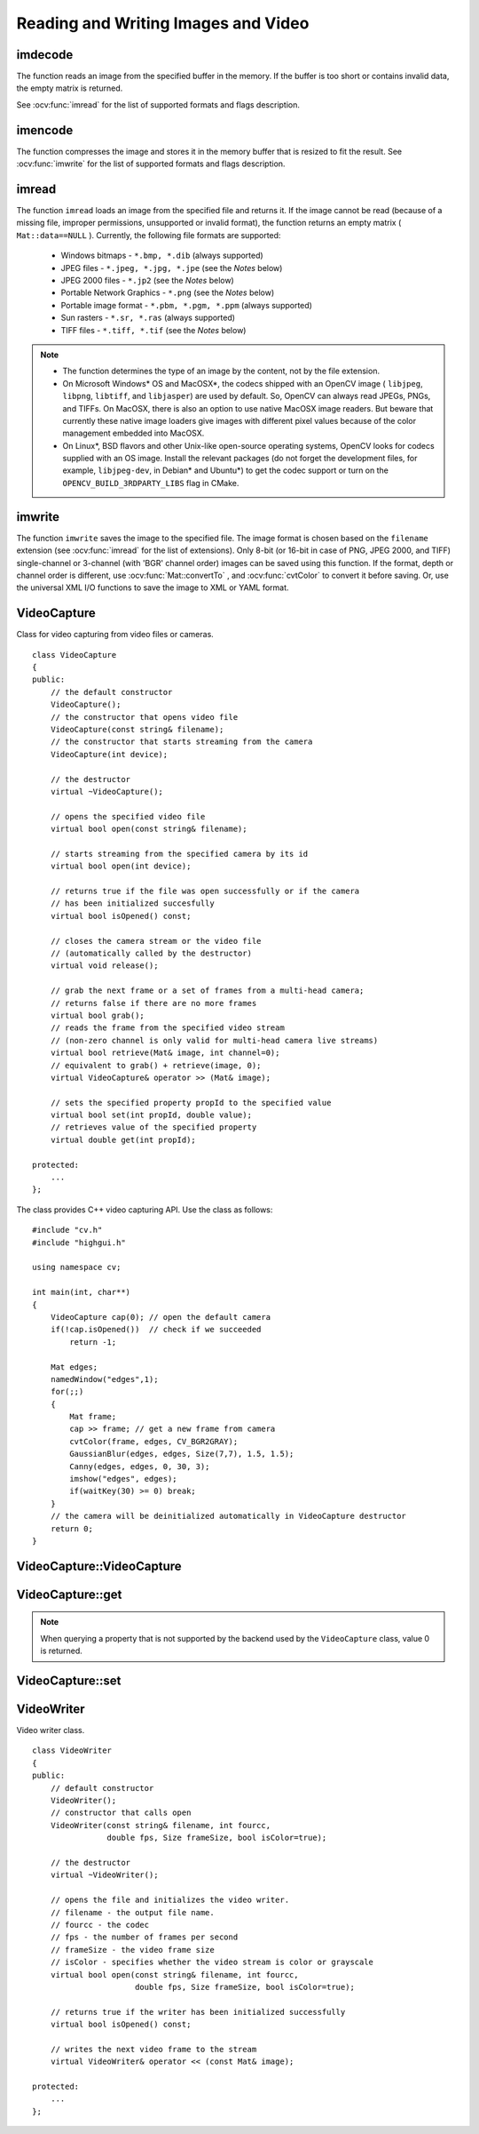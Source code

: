 Reading and Writing Images and Video
====================================

.. highlight:: cpp

.. index:: imdecode

.. _imdecode:

imdecode
------------
.. ocv:function:: Mat imdecode( InputArray buf,  int flags )

    Reads an image from a buffer in the memory.

    :param buf: Input array of a vector of bytes.

    :param flags: The same flags as in  :ocv:func:`imread` .
    
The function reads an image from the specified buffer in the memory.
If the buffer is too short or contains invalid data, the empty matrix is returned.

See
:ocv:func:`imread` for the list of supported formats and flags description.

.. index:: imencode

.. _imencode:

imencode
------------
.. ocv:function:: bool imencode( const string& ext, InputArray img, vector<uchar>& buf, const vector<int>& params=vector<int>())

    Encodes an image into a memory buffer.

    :param ext: File extension that defines the output format.

    :param img: Image to be written.

    :param buf: Output buffer resized to fit the compressed image.

    :param params: Format-specific parameters. See  :ocv:func:`imwrite` .

The function compresses the image and stores it in the memory buffer that is resized to fit the result.
See
:ocv:func:`imwrite` for the list of supported formats and flags description.

.. index:: imread

.. _imread:

imread
----------
.. ocv:function:: Mat imread( const string& filename, int flags=1 )

    Loads an image from a file.

    :param filename: Name of a file to be loaded.

    :param flags: Flags specifying the color type of a loaded image:

        * **>0**  Load a 3-channel color image.

        * **=0** Load a grayscale image.

        * **<0** Load the image as is. Note that in the current implementation the alpha channel, if any, is stripped from the output image. For example, a 4-channel RGBA image is loaded as RGB if  :math:`flags\ge0` .

The function ``imread`` loads an image from the specified file and returns it. If the image cannot be read (because of a missing file, improper permissions, unsupported or invalid format), the function returns an empty matrix ( ``Mat::data==NULL`` ). Currently, the following file formats are supported:

 * Windows bitmaps - ``*.bmp, *.dib`` (always supported)

 * JPEG files - ``*.jpeg, *.jpg, *.jpe`` (see the *Notes* below)

 * JPEG 2000 files - ``*.jp2`` (see the *Notes* below)

 * Portable Network Graphics - ``*.png`` (see the *Notes* below)

 * Portable image format - ``*.pbm, *.pgm, *.ppm``     (always supported)

 * Sun rasters - ``*.sr, *.ras``     (always supported)

 * TIFF files - ``*.tiff, *.tif`` (see the *Notes* below)

.. note::

	* The function determines the type of an image by the content, not by the file extension.

	* On Microsoft Windows* OS and MacOSX*, the codecs shipped with an OpenCV image ( ``libjpeg``, ``libpng``, ``libtiff``, and ``libjasper``) are used by default. So, OpenCV can always read JPEGs, PNGs, and TIFFs. On MacOSX, there is also an option to use native MacOSX image readers. But beware that currently these native image loaders give images with different pixel values because of the color management embedded into MacOSX.

	* On Linux*, BSD flavors and other Unix-like open-source operating systems, OpenCV looks for codecs supplied with an OS image. Install the relevant packages (do not forget the development files, for example, ``libjpeg-dev``, in Debian* and Ubuntu*) to get the codec support or turn on the ``OPENCV_BUILD_3RDPARTY_LIBS`` flag in CMake.

.. index:: imwrite

.. _imwrite:

imwrite
-----------
.. ocv:function:: bool imwrite( const string& filename, InputArray img, const vector<int>& params=vector<int>())

    Saves an image to a specified file.

    :param filename: Name of the file.

    :param img: Image to be saved.

    :param params: Format-specific save parameters encoded as pairs  ``paramId_1, paramValue_1, paramId_2, paramValue_2, ...`` . The following parameters are currently supported:

        *  For JPEG, it can be a quality ( ``CV_IMWRITE_JPEG_QUALITY`` ) from 0 to 100 (the higher is the better). Default value is 95.

        *  For PNG, it can be the compression level ( ``CV_IMWRITE_PNG_COMPRESSION`` ) from 0 to 9. A higher value means a smaller size and longer compression time. Default value is 3.

        *  For PPM, PGM, or PBM, it can be a binary format flag ( ``CV_IMWRITE_PXM_BINARY`` ), 0 or 1. Default value is 1.

The function ``imwrite`` saves the image to the specified file. The image format is chosen based on the ``filename`` extension (see
:ocv:func:`imread` for the list of extensions). Only 8-bit (or 16-bit in case of PNG, JPEG 2000, and TIFF) single-channel or 3-channel (with 'BGR' channel order) images can be saved using this function. If the format, depth or channel order is different, use
:ocv:func:`Mat::convertTo` , and
:ocv:func:`cvtColor` to convert it before saving. Or, use the universal XML I/O functions to save the image to XML or YAML format.

.. index:: VideoCapture

.. _VideoCapture:

VideoCapture
------------
.. ocv:class:: VideoCapture

Class for video capturing from video files or cameras. ::

    class VideoCapture
    {
    public:
        // the default constructor
        VideoCapture();
        // the constructor that opens video file
        VideoCapture(const string& filename);
        // the constructor that starts streaming from the camera
        VideoCapture(int device);

        // the destructor
        virtual ~VideoCapture();

        // opens the specified video file
        virtual bool open(const string& filename);

        // starts streaming from the specified camera by its id
        virtual bool open(int device);

        // returns true if the file was open successfully or if the camera
        // has been initialized succesfully
        virtual bool isOpened() const;

        // closes the camera stream or the video file
        // (automatically called by the destructor)
        virtual void release();

        // grab the next frame or a set of frames from a multi-head camera;
        // returns false if there are no more frames
        virtual bool grab();
        // reads the frame from the specified video stream
        // (non-zero channel is only valid for multi-head camera live streams)
        virtual bool retrieve(Mat& image, int channel=0);
        // equivalent to grab() + retrieve(image, 0);
        virtual VideoCapture& operator >> (Mat& image);

        // sets the specified property propId to the specified value
        virtual bool set(int propId, double value);
        // retrieves value of the specified property
        virtual double get(int propId);

    protected:
        ...
    };


The class provides C++ video capturing API. Use the class as follows: ::

    #include "cv.h"
    #include "highgui.h"

    using namespace cv;

    int main(int, char**)
    {
        VideoCapture cap(0); // open the default camera
        if(!cap.isOpened())  // check if we succeeded
            return -1;

        Mat edges;
        namedWindow("edges",1);
        for(;;)
        {
            Mat frame;
            cap >> frame; // get a new frame from camera
            cvtColor(frame, edges, CV_BGR2GRAY);
            GaussianBlur(edges, edges, Size(7,7), 1.5, 1.5);
            Canny(edges, edges, 0, 30, 3);
            imshow("edges", edges);
            if(waitKey(30) >= 0) break;
        }
        // the camera will be deinitialized automatically in VideoCapture destructor
        return 0;
    }


.. index:: VideoCapture::VideoCapture

.. _VideoCapture::VideoCapture:

VideoCapture::VideoCapture
------------------------------
.. ocv:function:: VideoCapture::VideoCapture()

.. ocv:function:: VideoCapture::VideoCapture(const string& filename)

.. ocv:function:: VideoCapture::VideoCapture(int device)

	Provides VideoCapture constructors.

    :param filename: Name of an opened video file.

    :param device: ID of an opened video capturing device (a camera index).

.. index:: VideoCapture::get

.. _VideoCapture::get:

VideoCapture::get
---------------------
.. ocv:function:: double VideoCapture::get(int property_id)

    :param property_id: Property identifier. It can be one of the following:

        * **CV_CAP_PROP_POS_MSEC** Current position of the film in milliseconds or video capture timestamp.

        * **CV_CAP_PROP_POS_FRAMES** 0-based index of the frame to be decoded/captured next.

        * **CV_CAP_PROP_POS_AVI_RATIO** Relative position of the video file: 0 - start of the film, 1 - end of the film.

        * **CV_CAP_PROP_FRAME_WIDTH** Width of the frames in the video stream.

        * **CV_CAP_PROP_FRAME_HEIGHT** Height of the frames in the video stream.

        * **CV_CAP_PROP_FPS** Frame rate.

        * **CV_CAP_PROP_FOURCC** 4-character code of codec.

        * **CV_CAP_PROP_FRAME_COUNT** Number of frames in the video file.

        * **CV_CAP_PROP_FORMAT** Format of the Mat objects returned by ``retrieve()`` .

        * **CV_CAP_PROP_MODE** Backend-specific value indicating the current capture mode.

        * **CV_CAP_PROP_BRIGHTNESS** Brightness of the image (only for cameras).

        * **CV_CAP_PROP_CONTRAST** Contrast of the image (only for cameras).

        * **CV_CAP_PROP_SATURATION** Saturation of the image (only for cameras).

        * **CV_CAP_PROP_HUE** Hue of the image (only for cameras).

        * **CV_CAP_PROP_GAIN** Gain of the image (only for cameras).

        * **CV_CAP_PROP_EXPOSURE** Exposure (only for cameras).

        * **CV_CAP_PROP_CONVERT_RGB** Boolean flags indicating whether images should be converted to RGB.

        * **CV_CAP_PROP_WHITE_BALANCE** Currently not supported.

        * **CV_CAP_PROP_RECTIFICATION** TOWRITE (Note: only supported by DC1394 v 2.x backend currently)


.. note:: When querying a property that is not supported by the backend used by the ``VideoCapture`` class, value 0 is returned.

.. index:: VideoCapture::set

.. _VideoCapture::set:

VideoCapture::set
---------------------
.. ocv:function:: bool VideoCapture::set(int property_id, double value)

    Sets a property in the VideoCapture backend.

    :param property_id: Property identifier. It can be one of the following:

        * **CV_CAP_PROP_POS_MSEC** Current position of the film in milliseconds or video capture timestamp.

        * **CV_CAP_PROP_POS_FRAMES** 0-based index of the frame to be decoded/captured next.

        * **CV_CAP_PROP_POS_AVI_RATIO** Relative position of the video file: 0 - start of the film, 1 - end of the film.

        * **CV_CAP_PROP_FRAME_WIDTH** Width of the frames in the video stream.

        * **CV_CAP_PROP_FRAME_HEIGHT** Height of the frames in the video stream.

        * **CV_CAP_PROP_FPS** Frame rate.

        * **CV_CAP_PROP_FOURCC** 4-character code of codec.

        * **CV_CAP_PROP_FRAME_COUNT** Number of frames in the video file.

        * **CV_CAP_PROP_FORMAT** Format of the Mat objects returned by ``retrieve()`` .

        * **CV_CAP_PROP_MODE** Backend-specific value indicating the current capture mode.

        * **CV_CAP_PROP_BRIGHTNESS** Brightness of the image (only for cameras).

        * **CV_CAP_PROP_CONTRAST** Contrast of the image (only for cameras).

        * **CV_CAP_PROP_SATURATION** Saturation of the image (only for cameras).

        * **CV_CAP_PROP_HUE** Hue of the image (only for cameras).

        * **CV_CAP_PROP_GAIN** Gain of the image (only for cameras).

        * **CV_CAP_PROP_EXPOSURE** Exposure (only for cameras).

        * **CV_CAP_PROP_CONVERT_RGB** Boolean flags indicating whether images should be converted to RGB.

        * **CV_CAP_PROP_WHITE_BALANCE** Currently not supported

        * **CV_CAP_PROP_RECTIFICATION** TOWRITE (Note: only supported by DC1394 v 2.x backend currently)

    :param value: Value of the property.



.. index:: VideoWriter

.. _VideoWriter:

VideoWriter
-----------
.. ocv:class:: VideoWriter

Video writer class. ::

    class VideoWriter
    {
    public:
        // default constructor
        VideoWriter();
        // constructor that calls open
        VideoWriter(const string& filename, int fourcc,
                    double fps, Size frameSize, bool isColor=true);

        // the destructor
        virtual ~VideoWriter();

        // opens the file and initializes the video writer.
        // filename - the output file name.
        // fourcc - the codec
        // fps - the number of frames per second
        // frameSize - the video frame size
        // isColor - specifies whether the video stream is color or grayscale
        virtual bool open(const string& filename, int fourcc,
                          double fps, Size frameSize, bool isColor=true);

        // returns true if the writer has been initialized successfully
        virtual bool isOpened() const;

        // writes the next video frame to the stream
        virtual VideoWriter& operator << (const Mat& image);

    protected:
        ...
    };

..

